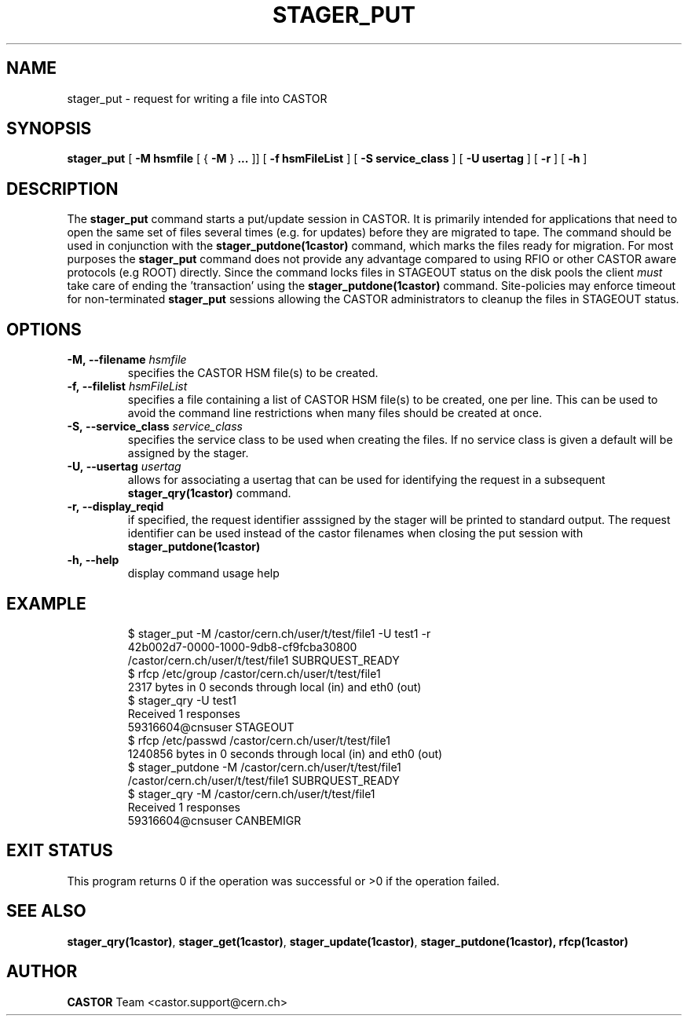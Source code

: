 .\" Copyright (C) 2005 by CERN/IT
.\" All rights reserved
.\"
.TH STAGER_PUT 1castor "$Date: 2008/06/02 16:27:29 $" CASTOR "STAGER Commands"
.SH NAME
stager_put \- request for writing a file into CASTOR
.SH SYNOPSIS
.B stager_put
[
.BI -M
.BI hsmfile
[
{
.BI -M
}
.BI ...
]]
[
.BI -f
.BI hsmFileList
]
[
.BI -S
.BI service_class
]
[
.BI -U
.BI usertag
]
[
.BI -r
]
[
.BI -h
]
.SH DESCRIPTION
The
.B stager_put
command starts a put/update session in CASTOR. It is primarily intended
for applications that need to open the same set of files several times (e.g. for updates)
before they are migrated to tape. The command should be used in conjunction with the
.B stager_putdone(1castor)
command, which marks the files ready for migration. For most purposes the
.B stager_put
command does not provide any advantage compared to using RFIO or other CASTOR
aware protocols (e.g ROOT) directly. Since the command locks files in STAGEOUT
status on the disk pools the client
.I must
take care of ending the 'transaction' using the
.B stager_putdone(1castor)
command. Site-policies may enforce timeout for non-terminated
.B stager_put
sessions allowing the CASTOR administrators to cleanup the files in STAGEOUT status.

.SH OPTIONS

.TP
.BI \-M,\ \-\-filename " hsmfile"
specifies the CASTOR HSM file(s) to be created.
.TP
.BI \-f,\ \-\-filelist " hsmFileList"
specifies a file containing a list of CASTOR HSM file(s) to be created, one per line.
This can be used to avoid the command line restrictions when many files should be created at once.
.TP
.BI \-S,\ \-\-service_class " service_class"
specifies the service class to be used when creating the files. If no service class
is given a default will be assigned by the stager.
.TP
.BI \-U,\ \-\-usertag " usertag"
allows for associating a usertag that can be used for identifying the request in a subsequent
.B stager_qry(1castor)
command.
.TP
.BI \-r,\ \-\-display_reqid
if specified, the request identifier asssigned by the stager will be printed to standard
output. The request identifier can be used instead of the castor filenames when closing
the put session with
.BI stager_putdone(1castor)
.TP
.BI \-h,\ \-\-help
display command usage help
.TP

.SH EXAMPLE
.fi
$ stager_put -M /castor/cern.ch/user/t/test/file1 -U test1 -r
.fi
42b002d7-0000-1000-9db8-cf9fcba30800
.fi
/castor/cern.ch/user/t/test/file1 SUBRQUEST_READY
.fi
$ rfcp /etc/group /castor/cern.ch/user/t/test/file1
.fi
2317 bytes in 0 seconds through local (in) and eth0 (out)
.fi
$ stager_qry -U test1
.fi
Received 1 responses
.fi
59316604@cnsuser STAGEOUT
.fi
$ rfcp /etc/passwd /castor/cern.ch/user/t/test/file1
.fi
1240856 bytes in 0 seconds through local (in) and eth0 (out)
.fi
$ stager_putdone -M /castor/cern.ch/user/t/test/file1
.fi
/castor/cern.ch/user/t/test/file1 SUBRQUEST_READY
.fi
$ stager_qry -M /castor/cern.ch/user/t/test/file1
.fi
Received 1 responses
.fi
59316604@cnsuser CANBEMIGR
.fi

.SH EXIT STATUS
This program returns 0 if the operation was successful or >0 if the operation
failed.

.SH SEE ALSO
.BR stager_qry(1castor) ,
.BR stager_get(1castor) ,
.BR stager_update(1castor) ,
.BR stager_putdone(1castor),
.BR rfcp(1castor)

.SH AUTHOR
\fBCASTOR\fP Team <castor.support@cern.ch>
